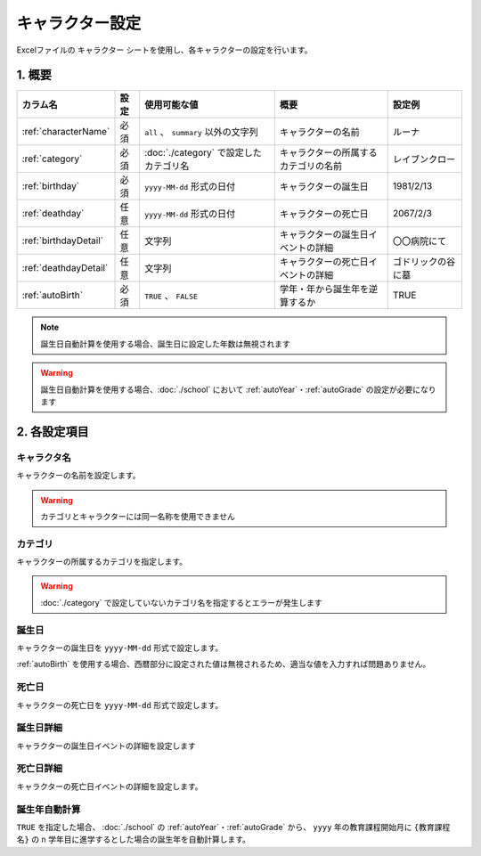 ========================================
キャラクター設定
========================================

Excelファイルの ``キャラクター`` シートを使用し、各キャラクターの設定を行います。

1. 概要
========================================

.. csv-table::
    :header: "カラム名", "設定", "使用可能な値", "概要", "設定例"

    ":ref:`characterName`", "必須", "``all`` 、 ``summary`` 以外の文字列", "キャラクターの名前", "ルーナ"
    ":ref:`category`", "必須", ":doc:`./category` で設定したカテゴリ名", "キャラクターの所属するカテゴリの名前", "レイブンクロー"
    ":ref:`birthday`", "必須", "``yyyy-MM-dd`` 形式の日付", "キャラクターの誕生日", "1981/2/13"
    ":ref:`deathday`", "任意", "``yyyy-MM-dd`` 形式の日付", "キャラクターの死亡日", "2067/2/3"
    ":ref:`birthdayDetail`", "任意", "文字列", "キャラクターの誕生日イベントの詳細", "〇〇病院にて"
    ":ref:`deathdayDetail`", "任意", "文字列", "キャラクターの死亡日イベントの詳細", "ゴドリックの谷に墓"
    ":ref:`autoBirth`", "必須", "``TRUE`` 、 ``FALSE``", "学年・年から誕生年を逆算するか", "TRUE"

.. note::
    誕生日自動計算を使用する場合、誕生日に設定した年数は無視されます

.. warning::
    誕生日自動計算を使用する場合、:doc:`./school` において :ref:`autoYear`・:ref:`autoGrade` の設定が必要になります

2. 各設定項目
================================================================

.. _characterName:

キャラクタ名
-------------------------------
キャラクターの名前を設定します。

.. warning::
    カテゴリとキャラクターには同一名称を使用できません

.. _category:

カテゴリ
---------------------------------------------------------------
キャラクターの所属するカテゴリを指定します。

.. warning::
    :doc:`./category` で設定していないカテゴリ名を指定するとエラーが発生します

.. _birthday:

誕生日
--------------
キャラクターの誕生日を ``yyyy-MM-dd`` 形式で設定します。

:ref:`autoBirth` を使用する場合、西暦部分に設定された値は無視されるため、適当な値を入力すれば問題ありません。

.. _deathday:

死亡日
---------------------------------------------------------------
キャラクターの死亡日を ``yyyy-MM-dd`` 形式で設定します。

.. _birthdayDetail:

誕生日詳細
--------------
キャラクターの誕生日イベントの詳細を設定します

.. _deathdayDetail:

死亡日詳細
---------------------------------------------------------------
キャラクターの死亡日イベントの詳細を設定します。

.. _autoBirth:

誕生年自動計算
---------------------------------------------------------------
``TRUE`` を指定した場合、 :doc:`./school` の :ref:`autoYear`・:ref:`autoGrade` から、 ``yyyy`` 年の教育課程開始月に ``{教育課程名}`` の ``n`` 学年目に進学するとした場合の誕生年を自動計算します。


